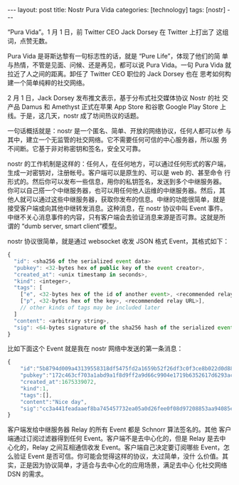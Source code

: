#+BEGIN_EXPORT html
---
layout: post
title: Nostr Pura Vida
categories: [technology]
tags: [nostr]
---
#+END_EXPORT

“Pura Vida”。1 月 1 日，前 Twitter CEO Jack Dorsey 在 Twitter 上打出了
这组词，点赞无数。

Pura Vida 是哥斯达黎有一句标志性的话，就是 “Pure Life”，体现了他们的简
单与热情，不管是见面、问候、还是再见，都可以说 Pura Vida。一句 Pura
Vida 就拉近了人之间的距离。卸任了 Twitter CEO 职位的 Jack Dorsey 也在
思考如何构建一个简单纯粹的社交网络。

2 月 1 日，Jack Dorsey 发布推文表示，基于分布式社交媒体协议 Nostr 的社
交产品 Damus 和 Amethyst 正式在苹果 App Store 和谷歌 Google Play Store
上线。于是，这几天，nostr 成了坊间热议的话题。

一句话概括就是：nostr 是一个匿名、简单、开放的网络协议，任何人都可以参
与其中，建立一个无监管的社交网络。它不需要任何可信的中心服务器，所以服
务不间断。它基于非对称密钥和签名，安全又可靠。

nostr 的工作机制是这样的：任何人，在任何地方，可以通过任何形式的客户端，
生成一对密钥对，注册帐号。客户端可以是原生的、可以是 web 的、甚至命令
行形式的。然后你可以发布一些信息，用你的私钥签名，发送到多个中继服务器。
你可以自己搭一个中继服务器，也可以用任何他人运维的中继服务器。然后，其
他人就可以通过这些中继服务器，获取你发布的信息。中继的功能很简单，就是
接受客户端或向其他中继转发消息。这种消息，在 nostr 协议中叫 Event 事件。
中继不关心消息事件的内容，只有客户端会去验证消息来源是否可靠。这就是所
谓的 “dumb server, smart client”模型。

nostr 协议很简单，就是通过 websocket 收发 JSON 格式 Event，其格式如下：

#+begin_src javascript
{
  "id": <sha256 of the serialized event data>
  "pubkey": <32-bytes hex of public key of the event creator>,
  "created_at": <unix timestamp in seconds>,
  "kind": <integer>,
  "tags": [
    ["e", <32-bytes hex of the id of another event>, <recommended relay URL>],
    ["p", <32-bytes hex of the key>, <recommended relay URL>],
    // other kinds of tags may be included later
  ]
  "content": <arbitrary string>,
  "sig": <64-bytes signature of the sha256 hash of the serialized event data>,
}
#+end_src

比如下面这个 Event 就是我在 nostr 网络中发送的第一条消息：

#+begin_src javascript
{
    "id":"5b8794d009a43139558318df5475fd2a1659b52f26df3c0f3ce8b022d0d88370",
    "pubkey":"172c463cf703a1abd9a1f8d9ff2a9d66c9904e1719b6352617d6293ac4929cdc",
    "created_at":1675339072,
    "kind":1,
    "tags":[],
    "content":"Nice day",
    "sig":"cc3a441feadaaef8ba745457732ea05a0d26fee0f08d97208853aa94085e2d3ceda8b18ef7ca871935ea0668a46fb095f258437588809b9c16089c92bb4459d1"
}
#+end_src

客户端发给中继服务器 Relay 的所有 Event 都是 Schnorr 算法签名的。其他
客户端通过订阅过滤器得到任何 Event。客户端不是去中心化的，但是 Relay
是去中心化的，Relay 之间互相通信收发 Event。客户端自己决定要订阅哪些
Event，怎么验证 Event 是否可信。你可能会觉得这样的协议，太过简单，没什
么价值。其实，正是因为协议简单，才适合与去中心化的应用场景，满足去中心
化社交网络 DSN 的需求。
